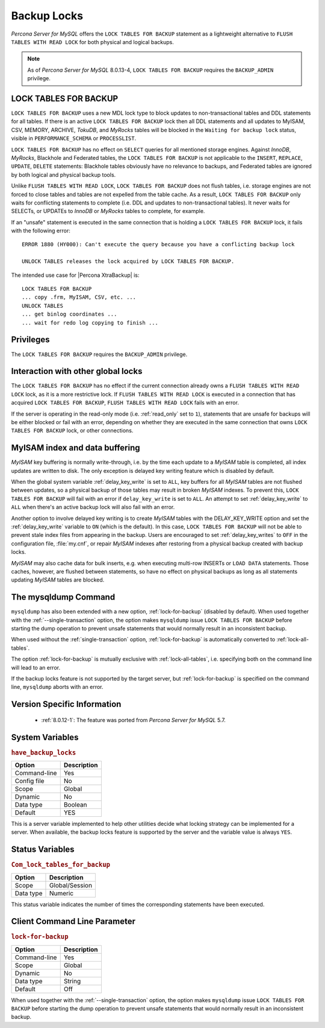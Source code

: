 .. _backup_locks:

================================================================================
Backup Locks
================================================================================

*Percona Server for MySQL* offers the ``LOCK TABLES FOR BACKUP`` statement as a
lightweight alternative to ``FLUSH TABLES WITH READ LOCK`` for both physical and
logical backups.

.. note::

        As of *Percona Server for MySQL* 8.0.13-4, ``LOCK TABLES FOR BACKUP`` requires the
        ``BACKUP_ADMIN`` privilege.

LOCK TABLES FOR BACKUP
================================================================================

``LOCK TABLES FOR BACKUP`` uses a new MDL lock type to block updates to
non-transactional tables and DDL statements for all tables. If there is an
active ``LOCK TABLES FOR BACKUP`` lock then all DDL statements and all updates
to MyISAM, CSV, MEMORY, ARCHIVE, *TokuDB*, and *MyRocks* tables will be blocked
in the ``Waiting for backup lock`` status, visible in ``PERFORMANCE_SCHEMA`` or
``PROCESSLIST``.

``LOCK TABLES FOR BACKUP`` has no effect on ``SELECT`` queries for all mentioned
storage engines. Against *InnoDB*, *MyRocks*, Blackhole and Federated tables,
the ``LOCK TABLES FOR BACKUP`` is not applicable to the ``INSERT``, ``REPLACE``,
``UPDATE``, ``DELETE`` statements: Blackhole tables obviously have no relevance
to backups, and Federated tables are ignored by both logical and physical backup
tools.

Unlike ``FLUSH TABLES WITH READ LOCK``, ``LOCK TABLES FOR BACKUP`` does not
flush tables, i.e. storage engines are not forced to close tables and tables are
not expelled from the table cache. As a result, ``LOCK TABLES FOR BACKUP`` only
waits for conflicting statements to complete (i.e. DDL and updates to
non-transactional tables). It never waits for SELECTs, or UPDATEs to *InnoDB* or
*MyRocks* tables to complete, for example.

If an "unsafe" statement is executed in the same connection that is holding a
``LOCK TABLES FOR BACKUP`` lock, it fails with the following error: ::

 ERROR 1880 (HY000): Can't execute the query because you have a conflicting backup lock

 UNLOCK TABLES releases the lock acquired by LOCK TABLES FOR BACKUP.

The intended use case for |Percona XtraBackup| is: :: 

  LOCK TABLES FOR BACKUP
  ... copy .frm, MyISAM, CSV, etc. ...
  UNLOCK TABLES
  ... get binlog coordinates ...
  ... wait for redo log copying to finish ...

Privileges
================================================================================

The ``LOCK TABLES FOR BACKUP`` requires the ``BACKUP_ADMIN``
privilege. 

Interaction with other global locks
================================================================================

The ``LOCK TABLES FOR BACKUP`` has no effect if the current connection already
owns a ``FLUSH TABLES WITH READ LOCK`` lock, as it is a more restrictive
lock. If ``FLUSH TABLES WITH READ LOCK`` is executed in a connection that has
acquired ``LOCK TABLES FOR BACKUP``, ``FLUSH TABLES WITH READ LOCK`` fails with
an error.

If the server is operating in the read-only mode (i.e. :ref:`read_only` set
to ``1``), statements that are unsafe for backups will be either blocked or fail
with an error, depending on whether they are executed in the same connection
that owns ``LOCK TABLES FOR BACKUP`` lock, or other connections.

MyISAM index and data buffering
================================================================================

*MyISAM* key buffering is normally write-through, i.e. by the time each update
to a *MyISAM* table is completed, all index updates are written to disk. The
only exception is delayed key writing feature which is disabled by default.

When the global system variable :ref:`delay_key_write` is set to ``ALL``,
key buffers for all *MyISAM* tables are not flushed between updates, so a
physical backup of those tables may result in broken *MyISAM* indexes. To
prevent this, ``LOCK TABLES FOR BACKUP`` will fail with an error if
``delay_key_write`` is set to ``ALL``. An attempt to set
:ref:`delay_key_write` to ``ALL`` when there's an active backup lock will
also fail with an error.

Another option to involve delayed key writing is to create *MyISAM* tables with
the DELAY_KEY_WRITE option and set the :ref:`delay_key_write` variable to
``ON`` (which is the default). In this case, ``LOCK TABLES FOR BACKUP`` will not
be able to prevent stale index files from appearing in the backup. Users are
encouraged to set :ref:`delay_key_writes` to ``OFF`` in the configuration
file, :file:`my.cnf`, or repair *MyISAM* indexes after restoring from a physical
backup created with backup locks.

*MyISAM* may also cache data for bulk inserts, e.g. when executing multi-row
INSERTs or ``LOAD DATA`` statements. Those caches, however, are flushed between
statements, so have no effect on physical backups as long as all statements
updating *MyISAM* tables are blocked.

The mysqldump Command
================================================================================

``mysqldump`` has also been extended with a new option,
:ref:`lock-for-backup` (disabled by default). When used together with the
:ref:`--single-transaction` option, the option makes ``mysqldump`` issue
``LOCK TABLES FOR BACKUP`` before starting the dump operation to prevent unsafe
statements that would normally result in an inconsistent backup.

When used without the :ref:`single-transaction` option,
:ref:`lock-for-backup` is automatically converted to
:ref:`lock-all-tables`.

The option :ref:`lock-for-backup` is mutually exclusive with
:ref:`lock-all-tables`, i.e. specifying both on the command line will lead to
an error.

If the backup locks feature is not supported by the target server, but
:ref:`lock-for-backup` is specified on the command line, ``mysqldump`` aborts
with an error.

Version Specific Information
================================================================================

  * :ref:`8.0.12-1`: The feature was ported from *Percona Server for MySQL* 5.7.

System Variables
================================================================================

.. _have_backup_locks:

.. rubric:: ``have_backup_locks``

.. list-table::
   :header-rows: 1

   * - Option
     - Description
   * - Command-line
     - Yes
   * - Config file
     - No
   * - Scope
     - Global
   * - Dynamic
     - No
   * - Data type
     - Boolean
   * - Default
     - YES

This is a server variable implemented to help other utilities decide what
locking strategy can be implemented for a server. When available, the backup
locks feature is supported by the server and the variable value is always
``YES``.

Status Variables
================================================================================

.. _Com_lock_tables_for_backup:

.. rubric:: ``Com_lock_tables_for_backup``

.. list-table::
   :header-rows: 1

   * - Option
     - Description
   * - Scope
     - Global/Session
   * - Data type
     - Numeric

This status variable indicates the number of times the corresponding statements
have been executed.

Client Command Line Parameter
================================================================================

.. _lock-for-backup:

.. rubric:: ``lock-for-backup``

.. list-table::
   :header-rows: 1

   * - Option
     - Description
   * - Command-line
     - Yes
   * - Scope
     - Global
   * - Dynamic
     - No
   * - Data type
     - String
   * - Default
     - Off

When used together with the :ref:`--single-transaction` option, the option
makes ``mysqldump`` issue ``LOCK TABLES FOR BACKUP`` before starting the dump
operation to prevent unsafe statements that would normally result in an
inconsistent backup.

